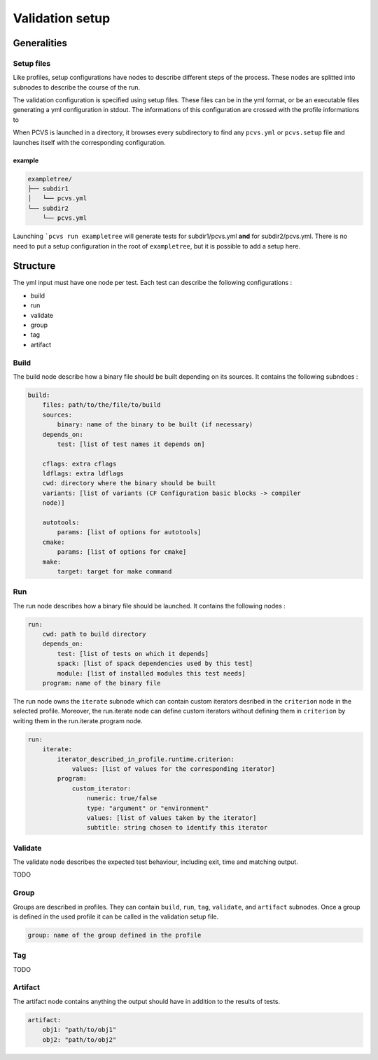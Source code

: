 ****************
Validation setup
****************

Generalities
============

Setup files
-----------

Like profiles, setup configurations have nodes to describe different steps of
the process. These nodes are splitted into subnodes to describe the course of
the run.

The validation configuration is specified using setup files. These files can be
in the yml format, or be an executable files generating a yml configuration in
stdout. The informations of this configuration are crossed with the profile informations to

When PCVS is launched in a directory, it browses every subdirectory to find any
``pcvs.yml`` or ``pcvs.setup`` file and launches itself with the corresponding
configuration.

example
^^^^^^^

.. code-block::

    exampletree/
    ├── subdir1
    │   └── pcvs.yml
    └── subdir2
        └── pcvs.yml

Launching ```pcvs run exampletree`` will generate tests for subdir1/pcvs.yml
**and** for subdir2/pcvs.yml. There is no need to put a setup configuration in
the root of ``exampletree``, but it is possible to add a setup here.

Structure
=========

The yml input must have one node per test. Each test can describe the following
configurations :

* build
* run
* validate
* group
* tag
* artifact

Build
-----

The build node describe how a binary file should be built depending on its
sources. It contains the following subndoes :

.. code-block:: yaml

    build:
        files: path/to/the/file/to/build
        sources:
            binary: name of the binary to be built (if necessary)
        depends_on:
            test: [list of test names it depends on]
        
        cflags: extra cflags 
        ldflags: extra ldflags 
        cwd: directory where the binary should be built 
        variants: [list of variants (CF Configuration basic blocks -> compiler
        node)]

        autotools:
            params: [list of options for autotools]
        cmake:
            params: [list of options for cmake]
        make:
            target: target for make command

Run
---

The run node describes how a binary file should be launched. It contains the
following nodes :

.. code-block:: yaml

    run:
        cwd: path to build directory
        depends_on: 
            test: [list of tests on which it depends]
            spack: [list of spack dependencies used by this test]
            module: [list of installed modules this test needs]
        program: name of the binary file

The run node owns the ``iterate`` subnode which can contain custom iterators
desribed in the ``criterion`` node in the selected profile. Moreover, the
run.iterate node can define custom iterators without defining them in
``criterion`` by writing them in the run.iterate.program node.

.. code-block:: yaml

    run:
        iterate: 
            iterator_described_in_profile.runtime.criterion:
                values: [list of values for the corresponding iterator]
            program:
                custom_iterator: 
                    numeric: true/false
                    type: "argument" or "environment"
                    values: [list of values taken by the iterator]
                    subtitle: string chosen to identify this iterator

Validate
--------

The validate node describes the expected test behaviour, including exit, time
and matching output.

TODO

Group
-----

Groups are described in profiles. They can contain ``build``, ``run``, ``tag``,
``validate``, and ``artifact`` subnodes. Once a group is defined in the used
profile it can be called in the validation setup file.

.. code-block:: yaml

    group: name of the group defined in the profile

Tag
---

TODO

Artifact
--------

The artifact node contains anything the output should have in addition to the
results of tests.

.. code-block:: yaml

    artifact:
        obj1: "path/to/obj1"
        obj2: "path/to/obj2"